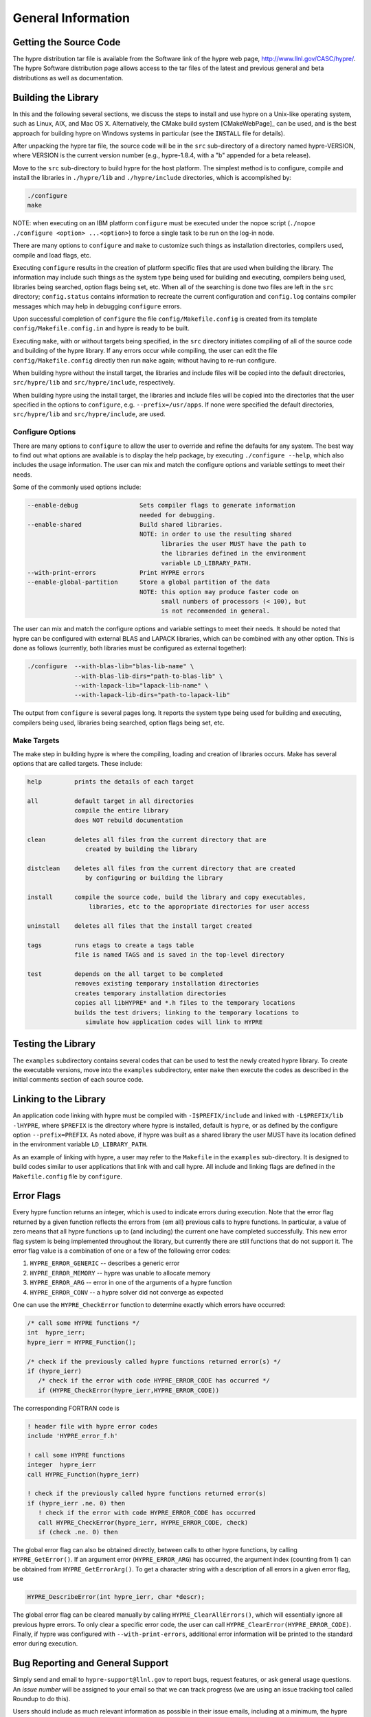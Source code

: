 
.. _ch-General:

******************************************************************************
General Information
******************************************************************************


Getting the Source Code
==============================================================================

The hypre distribution tar file is available from the Software link of the hypre
web page, http://www.llnl.gov/CASC/hypre/.  The hypre Software distribution page
allows access to the tar files of the latest and previous general and beta
distributions as well as documentation.


Building the Library
==============================================================================

In this and the following several sections, we discuss the steps to install and
use hypre on a Unix-like operating system, such as Linux, AIX, and Mac OS X.
Alternatively, the CMake build system [CMakeWebPage]_ can be used, and is the
best approach for building hypre on Windows systems in particular (see the
``INSTALL`` file for details).

After unpacking the hypre tar file, the source code will be in the ``src``
sub-directory of a directory named hypre-VERSION, where VERSION is the current
version number (e.g., hypre-1.8.4, with a "b" appended for a beta release).

Move to the ``src`` sub-directory to build hypre for the host platform.  The
simplest method is to configure, compile and install the libraries in
``./hypre/lib`` and ``./hypre/include`` directories, which is accomplished by:

.. code-block:: bash
   
   ./configure
   make

NOTE: when executing on an IBM platform ``configure`` must be executed under the
nopoe script (``./nopoe ./configure <option> ...<option>``) to force a single
task to be run on the log-in node.

There are many options to ``configure`` and ``make`` to customize such things as
installation directories, compilers used, compile and load flags, etc.

Executing ``configure`` results in the creation of platform specific files that
are used when building the library. The information may include such things as
the system type being used for building and executing, compilers being used,
libraries being searched, option flags being set, etc.  When all of the
searching is done two files are left in the ``src`` directory; ``config.status``
contains information to recreate the current configuration and ``config.log``
contains compiler messages which may help in debugging ``configure`` errors.

Upon successful completion of ``configure`` the file ``config/Makefile.config``
is created from its template ``config/Makefile.config.in`` and hypre is ready to
be built.

Executing ``make``, with or without targets being specified, in the ``src``
directory initiates compiling of all of the source code and building of the
hypre library.  If any errors occur while compiling, the user can edit the file
``config/Makefile.config`` directly then run ``make`` again; without having to
re-run configure.

When building hypre without the install target, the libraries and include files
will be copied into the default directories, ``src/hypre/lib`` and
``src/hypre/include``, respectively.

When building hypre using the install target, the libraries and include files
will be copied into the directories that the user specified in the options to
``configure``, e.g. ``--prefix=/usr/apps``.  If none were specified the default
directories, ``src/hypre/lib`` and ``src/hypre/include``, are used.

.. _config_options:

Configure Options
------------------------------------------------------------------------------

There are many options to ``configure`` to allow the user to override and refine
the defaults for any system. The best way to find out what options are available
is to display the help package, by executing ``./configure --help``, which also
includes the usage information.  The user can mix and match the configure
options and variable settings to meet their needs.

Some of the commonly used options include:

.. code-block:: none
   
   --enable-debug                 Sets compiler flags to generate information 
                                  needed for debugging.
   --enable-shared                Build shared libraries.
                                  NOTE: in order to use the resulting shared 
                                        libraries the user MUST have the path to
                                        the libraries defined in the environment 
                                        variable LD_LIBRARY_PATH. 
   --with-print-errors            Print HYPRE errors
   --enable-global-partition      Store a global partition of the data
                                  NOTE: this option may produce faster code on
                                        small numbers of processors (< 100), but
                                        is not recommended in general.

The user can mix and match the configure options and variable settings to meet
their needs.  It should be noted that hypre can be configured with external BLAS
and LAPACK libraries, which can be combined with any other option.  This is done
as follows (currently, both libraries must be configured as external together):

.. code-block:: bash
   
   ./configure  --with-blas-lib="blas-lib-name" \
                --with-blas-lib-dirs="path-to-blas-lib" \
                --with-lapack-lib="lapack-lib-name" \
                --with-lapack-lib-dirs="path-to-lapack-lib"

The output from ``configure`` is several pages long.  It reports the system type
being used for building and executing, compilers being used, libraries being
searched, option flags being set, etc.


Make Targets
------------------------------------------------------------------------------

The make step in building hypre is where the compiling, loading and creation of
libraries occurs.  Make has several options that are called targets.  These
include:

.. code-block:: none
   
   help         prints the details of each target

   all          default target in all directories
                compile the entire library
                does NOT rebuild documentation

   clean        deletes all files from the current directory that are 
                   created by building the library

   distclean    deletes all files from the current directory that are created
                   by configuring or building the library

   install      compile the source code, build the library and copy executables,
                    libraries, etc to the appropriate directories for user access

   uninstall    deletes all files that the install target created

   tags         runs etags to create a tags table
                file is named TAGS and is saved in the top-level directory

   test         depends on the all target to be completed
                removes existing temporary installation directories
                creates temporary installation directories
                copies all libHYPRE* and *.h files to the temporary locations
                builds the test drivers; linking to the temporary locations to
                   simulate how application codes will link to HYPRE


Testing the Library
==============================================================================

The ``examples`` subdirectory contains several codes that can be used to test
the newly created hypre library.  To create the executable versions, move into
the ``examples`` subdirectory, enter ``make`` then execute the codes as
described in the initial comments section of each source code.


Linking to the Library
==============================================================================

An application code linking with hypre must be compiled with
``-I$PREFIX/include`` and linked with ``-L$PREFIX/lib -lHYPRE``, where
``$PREFIX`` is the directory where hypre is installed, default is ``hypre``, or
as defined by the configure option ``--prefix=PREFIX``. As noted above, if hypre
was built as a shared library the user MUST have its location defined in the
environment variable ``LD_LIBRARY_PATH``.

As an example of linking with hypre, a user may refer to the ``Makefile`` in the
``examples`` sub-directory.  It is designed to build codes similar to user
applications that link with and call hypre.  All include and linking flags are
defined in the ``Makefile.config`` file by ``configure``.


Error Flags
==============================================================================

Every hypre function returns an integer, which is used to indicate errors
during execution.  Note that the error flag returned by a given function
reflects the errors from {\em all} previous calls to hypre functions.  In
particular, a value of zero means that all hypre functions up to (and
including) the current one have completed successfully.  This new error flag
system is being implemented throughout the library, but currently there are
still functions that do not support it.  The error flag value is a combination
of one or a few of the following error codes:

#. ``HYPRE_ERROR_GENERIC`` -- describes a generic error
#. ``HYPRE_ERROR_MEMORY`` -- hypre was unable to allocate memory
#. ``HYPRE_ERROR_ARG`` -- error in one of the arguments of a hypre function
#. ``HYPRE_ERROR_CONV`` -- a hypre solver did not converge as expected

One can use the ``HYPRE_CheckError`` function to determine exactly which errors
have occurred:

.. code-block:: c

   /* call some HYPRE functions */
   int  hypre_ierr;
   hypre_ierr = HYPRE_Function();

   /* check if the previously called hypre functions returned error(s) */
   if (hypre_ierr)
      /* check if the error with code HYPRE_ERROR_CODE has occurred */
      if (HYPRE_CheckError(hypre_ierr,HYPRE_ERROR_CODE))

The corresponding FORTRAN code is

.. code-block:: fortran

   ! header file with hypre error codes
   include 'HYPRE_error_f.h'

   ! call some HYPRE functions
   integer  hypre_ierr
   call HYPRE_Function(hypre_ierr)

   ! check if the previously called hypre functions returned error(s)
   if (hypre_ierr .ne. 0) then
      ! check if the error with code HYPRE_ERROR_CODE has occurred
      call HYPRE_CheckError(hypre_ierr, HYPRE_ERROR_CODE, check)
      if (check .ne. 0) then

The global error flag can also be obtained directly, between calls to other
hypre functions, by calling ``HYPRE_GetError()``.  If an argument error
(``HYPRE_ERROR_ARG``) has occurred, the argument index (counting from 1) can be
obtained from ``HYPRE_GetErrorArg()``.  To get a character string with a
description of all errors in a given error flag, use

.. code-block:: c
   
   HYPRE_DescribeError(int hypre_ierr, char *descr);

The global error flag can be cleared manually by calling
``HYPRE_ClearAllErrors()``, which will essentially ignore all previous hypre
errors. To only clear a specific error code, the user can call
``HYPRE_ClearError(HYPRE_ERROR_CODE)``.  Finally, if hypre was configured with
``--with-print-errors``, additional error information will be printed to the
standard error during execution.


Bug Reporting and General Support
==============================================================================

Simply send and email to ``hypre-support@llnl.gov`` to report bugs, request
features, or ask general usage questions.  An *issue number* will be assigned to
your email so that we can track progress (we are using an issue tracking tool
called Roundup to do this).

Users should include as much relevant information as possible in their issue
emails, including at a minimum, the hypre version number being used.  For
compile and runtime problems, please also include the machine type, operating
system, MPI implementation, compiler, and any error messages produced.


.. _LSI_install:

Using HYPRE in External FEI Implementations
==============================================================================

To set up hypre for use in external, e.g. Sandia's, FEI implementations one
needs to follow the following steps:

#. obtain the hypre and Sandia's FEI source codes,
#. compile Sandia's FEI (fei-2.5.0) to create the ``fei_base`` library.
#. compile hypre

   * unpack the archive and go into the ``src`` directory
   * do a ``configure`` with the ``--with-fei-inc-dir`` option set to the FEI
     include directory plus other compile options
   * compile with ``make install`` to create the ``HYPRE_LSI`` library in
     ``hypre/lib``.

#. call the FEI functions in your application code (as shown in Chapters
   :ref:`ch-FEI` and :ref:`ch-Solvers`)

   * include ``cfei-hypre.h`` in your file
   * include ``FEI_Implementation.h`` in your file

#. Modify your ``Makefile``

   * include hypre's ``include`` and ``lib`` directories in the search paths.
   * Link with ``-lfei_base -lHYPRE_LSI``.  Note that the order in which the
     libraries are listed may be important.

Building an application executable often requires linking with many different
software packages, and many software packages use some LAPACK and/or BLAS
functions.  In order to alleviate the problem of multiply defined functions at
link time, it is recommended that all software libraries are stripped of all
LAPACK and BLAS function definitions.  These LAPACK and BLAS functions should
then be resolved at link time by linking with the system LAPACK and BLAS
libraries (e.g. dxml on DEC cluster).  Both hypre and SuperLU were built with
this in mind.  However, some other software library files needed may have the
BLAS functions defined in them.  To avoid the problem of multiply defined
functions, it is recommended that the offending library files be stripped of the
BLAS functions.


Calling HYPRE from Other Languages
==============================================================================

The hypre library currently supports two languages: C (native) and Fortran (in
version 2.10.1 and earlier, additional language interfaces were also provided
through a tool called Babel).  The Fortran interface is manually supported to
mirror the "native" C interface used throughout most of this manual.  We
describe this interface next.

Typically, the Fortran subroutine name is the same as the C name, unless it is
longer than 31 characters.  In these situations, the name is condensed to 31
characters, usually by simple truncation.  For now, users should look at the
Fortran test drivers (``*.f`` codes) in the ``test`` directory for the correct
condensed names.  In the future, this aspect of the interface conversion will be
made consistent and straightforward.

The Fortran subroutine argument list is always the same as the corresponding C
routine, except that the error return code ``ierr`` is always last.  Conversion
from C parameter types to Fortran argument type is summarized in following
table:

   ======================  =============================
   C parameter             Fortran argument
   ======================  =============================
   ``int i``               ``integer i``
   ``double d``            ``double precision d``
   ``int *array``          ``integer array(*)``
   ``double *array``       ``double precision array(*)``
   ``char *string``        ``character string(*)``
   ``HYPRE_Type object``   ``integer*8 object``
   ``HYPRE_Type *object``  ``integer*8 object``
   ======================  =============================

Array arguments in hypre are always of type ``(int *)`` or ``(double *)``, and
the corresponding Fortran types are simply ``integer`` or ``double precision``
arrays.  Note that the Fortran arrays may be indexed in any manner.  For
example, an integer array of length ``N`` may be declared in fortran as either
of the following:

.. code-block:: fortran
   
   integer  array(N)
   integer  array(0:N-1)

hypre objects can usually be declared as in the table because ``integer*8``
usually corresponds to the length of a pointer.  However, there may be some
machines where this is not the case.  On such machines, the Fortran type for a
hypre object should be an ``integer`` of the appropriate length.

This simple example illustrates the above information: 

C prototype:

.. code-block:: c
   
   int HYPRE_IJMatrixSetValues(HYPRE_IJMatrix  matrix,
                               int  nrows, int  *ncols,
                               const int *rows, const int  *cols,
                               const double  *values);

The corresponding Fortran code for calling this routine is as follows:

.. code-block:: fortran

   integer*8         matrix
   integer           nrows, ncols(MAX_NCOLS)
   integer           rows(MAX_ROWS), cols(MAX_COLS)
   double precision  values(MAX_COLS)
   integer           ierr

   call HYPRE_IJMatrixSetValues(matrix, nrows, ncols, rows, cols, values, ierr)
